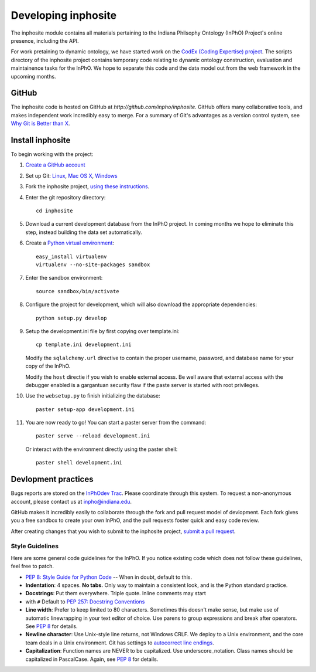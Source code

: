 Developing inphosite
========================
The inphosite module contains all materials pertaining to the Indiana Philsophy
Ontology (InPhO) Project's online presence, including the API.

For work pretaining to dynamic ontology, we have started work on the `CodEx
(Coding Expertise) project <http://github.com/inpho/codex>`_. The scripts
directory of the inphosite project contains temporary code relating to dynamic
ontology construction, evaluation and maintainence tasks for the InPhO. We hope
to separate this code and the data model out from the web framework in the
upcoming months.

GitHub
--------
The inphosite code is hosted on GitHub at `http://github.com/inpho/inphosite`.
GitHub offers many collaborative tools, and makes independent work incredibly
easy to merge. For a summary of Git's advantages as a version control system,
see `Why Git is Better than X <http://whygitisbetterthanx.com/>`_.

Install inphosite
-------------------
To begin working with the project:

1.  `Create a GitHub account <https://github.com/signup/free>`_

#.  Set up Git: 
    `Linux <http://help.github.com/linux-set-up-git/>`_, 
    `Mac OS X <http://help.github.com/mac-set-up-git/>`_,
    `Windows <http://help.github.com/win-set-up-git/>`_

#.  Fork the inphosite project, `using these instructions
    <http://help.github.com/fork-a-repo/>`_.

#.  Enter the git repository directory::

        cd inphosite

#.  Download a current development database from the InPhO
    project. In coming months we hope to eliminate this step, instead building
    the data set automatically.

#.  Create a `Python virtual environment
    <http://pypi.python.org/pypi/virtualenv>`_::

        easy_install virtualenv
        virtualenv --no-site-packages sandbox

#.  Enter the sandbox environment::

        source sandbox/bin/activate

#.  Configure the project for development, which will also download the
    appropriate dependencies::

        python setup.py develop

#.  Setup the development.ini file by first copying over template.ini::
    
        cp template.ini development.ini

    Modify the ``sqlalchemy.url`` directive to contain the proper username,
    password, and database name for your copy of the InPhO.

    Modify the ``host`` directie if you wish to enable external access. Be well
    aware that external access with the debugger enabled is a gargantuan
    security flaw if the paste server is started with root privileges.

#.  Use the ``websetup.py`` to finish initializing the database::

        paster setup-app development.ini

#.  You are now ready to go! You can start a paster server from the command::
    
        paster serve --reload development.ini

    Or interact with the environment directly using the paster shell::

        paster shell development.ini

Devlopment practices
----------------------
Bugs reports are stored on the `InPhOdev Trac
<http://inphodev.cogs.indiana.edu:8000>`_. Please coordinate through this
system. To request a non-anonymous account, please contact us at
`inpho@indiana.edu <mailto:inpho@indiana.edu>`_.

GitHub makes it incredibly easily to collaborate through the fork and pull
request model of devlopment. Each fork gives you a free sandbox to create your
own InPhO, and the pull requests foster quick and easy code review. 

After creating changes that you wish to submit to the inphosite project,
`submit a pull request <http://help.github.com/pull-requests/>`_.

Style Guidelines
''''''''''''''''''
Here are some general code guidelines for the InPhO. If you notice existing code
which does not follow these guidelines, feel free to patch.

*   `PEP 8: Style Guide for Python Code
    <http://www.python.org/dev/peps/pep-0008/>`_ -- When in doubt, default to
    this.
*   **Indentation**: 4 spaces. **No tabs.** Only way to maintain a consistent look,
    and is the Python standard practice.
*   **Docstrings**: Put them everywhere. Triple quote. Inline comments may start
*   with ``#`` Default to `PEP 257: Docstring
    Conventions <http://www.python.org/dev/peps/pep-0257/>`_
*   **Line width**: Prefer to keep limited to 80 characters. Sometimes this
    doesn't make sense, but make use of automatic linewrapping in your text
    editor of choice. Use parens to group expressions and break after operators.
    See `PEP 8 <http://www.python.org/dev/peps/pep-0008/>`_ for details.
*   **Newline character**: Use Unix-style line returns, not Windows CRLF. We
    deploy to a Unix environment, and the core team deals in a Unix environment.
    Git has settings to `autocorrect line endings
    <http://help.github.com/dealing-with-lineendings/>`_.
*   **Capitalization**: Function names are NEVER to be capitalized. Use
    underscore_notation. Class names should be capitalized in PascalCase. Again,
    see `PEP 8 <http://www.python.org/dev/peps/pep-0008/>`_ for details.
